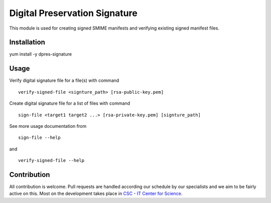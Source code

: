 Digital Preservation Signature
==============================
This module is used for creating signed SMIME manifests and verifying existing signed manifest files.

Installation
------------
yum install -y dpres-signature

Usage
-----
Verify digital signature file for a file(s) with command ::

    verify-signed-file <signture_path> [rsa-public-key.pem]

Create digital signature file for a list of files with command ::

    sign-file <target1 target2 ...> [rsa-private-key.pem] [signture_path]

See more usage documentation from ::

    sign-file --help

and ::

    verify-signed-file --help

Contribution
------------
All contribution is welcome. Pull requests are handled according our schedule by our specialists and we aim to be fairly active on this. Most on the development takes place in `CSC - IT Center for Science <www.csc.fi>`_. 

